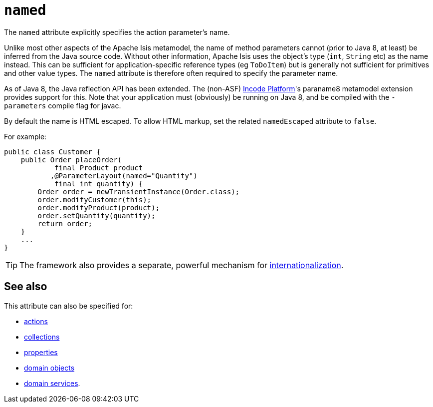 = `named`

:Notice: Licensed to the Apache Software Foundation (ASF) under one or more contributor license agreements. See the NOTICE file distributed with this work for additional information regarding copyright ownership. The ASF licenses this file to you under the Apache License, Version 2.0 (the "License"); you may not use this file except in compliance with the License. You may obtain a copy of the License at. http://www.apache.org/licenses/LICENSE-2.0 . Unless required by applicable law or agreed to in writing, software distributed under the License is distributed on an "AS IS" BASIS, WITHOUT WARRANTIES OR  CONDITIONS OF ANY KIND, either express or implied. See the License for the specific language governing permissions and limitations under the License.
:page-partial:



The `named` attribute explicitly specifies the action parameter's name.

Unlike most other aspects of the Apache Isis metamodel, the name of method parameters cannot (prior to Java 8, at least) be inferred from the Java source code.
Without other information, Apache Isis uses the object's type (`int`, `String` etc) as the name instead.
This can be sufficient for application-specific reference types (eg `ToDoItem`) but is generally not sufficient for primitives and other value types.
The `named` attribute is therefore often required to specify the parameter name.

As of Java 8, the Java reflection API has been extended.
The (non-ASF) link:https://platform.incode.org[Incode Platform^]'s paraname8 metamodel extension provides support for this.
Note that your application must (obviously) be running on Java 8, and be compiled with the `-parameters` compile flag for javac.



By default the name is HTML escaped.
To allow HTML markup, set the related `namedEscaped` attribute to `false`.

For example:

[source,java]
----
public class Customer {
    public Order placeOrder(
            final Product product
           ,@ParameterLayout(named="Quantity")
            final int quantity) {
        Order order = newTransientInstance(Order.class);
        order.modifyCustomer(this);
        order.modifyProduct(product);
        order.setQuantity(quantity);
        return order;
    }
    ...
}
----


[TIP]
====
The framework also provides a separate, powerful mechanism for xref:userguide:btb:i18n.adoc[internationalization].
====

== See also

This attribute can also be specified for:

* xref:refguide:applib-ant:ActionLayout.adoc#named[actions]
* xref:refguide:applib-ant:CollectionLayout.adoc#named[collections]
* xref:refguide:applib-ant:PropertyLayout.adoc#named[properties]
* xref:refguide:applib-ant:DomainObjectLayout.adoc#named[domain objects]
* xref:refguide:applib-ant:DomainServiceLayout.adoc#named[domain services].


